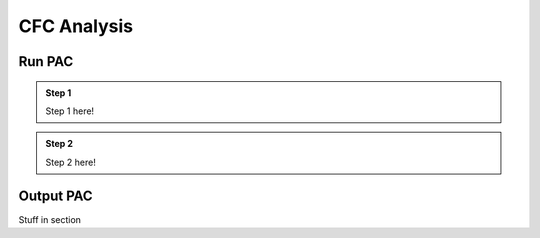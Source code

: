 CFC Analysis
=================================

Run PAC
--------------

.. admonition:: Step 1 
   
   Step 1 here!

.. admonition:: Step 2
   
   Step 2 here!


Output PAC
---------------
Stuff in section
